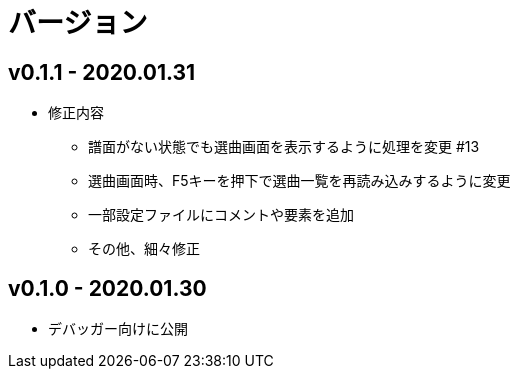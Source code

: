 # バージョン

## v0.1.1 - 2020.01.31
* 修正内容
** 譜面がない状態でも選曲画面を表示するように処理を変更 #13
** 選曲画面時、F5キーを押下で選曲一覧を再読み込みするように変更
** 一部設定ファイルにコメントや要素を追加
** その他、細々修正

## v0.1.0 - 2020.01.30
- デバッガー向けに公開
